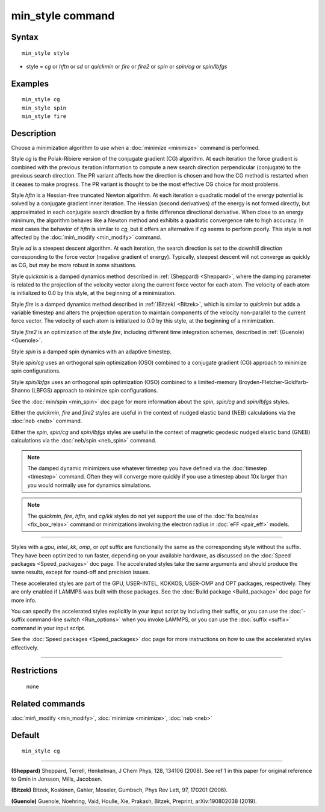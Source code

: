 .. index:: min\_style

min\_style command
==================

Syntax
""""""


.. parsed-literal::

   min_style style

* style = *cg* or *hftn* or *sd* or *quickmin* or *fire* or *fire2* or *spin* or *spin/cg* or *spin/lbfgs*

Examples
""""""""


.. parsed-literal::

   min_style cg
   min_style spin
   min_style fire

Description
"""""""""""

Choose a minimization algorithm to use when a :doc:`minimize <minimize>`
command is performed.

Style *cg* is the Polak-Ribiere version of the conjugate gradient (CG)
algorithm.  At each iteration the force gradient is combined with the
previous iteration information to compute a new search direction
perpendicular (conjugate) to the previous search direction.  The PR
variant affects how the direction is chosen and how the CG method is
restarted when it ceases to make progress.  The PR variant is thought
to be the most effective CG choice for most problems.

Style *hftn* is a Hessian-free truncated Newton algorithm.  At each
iteration a quadratic model of the energy potential is solved by a
conjugate gradient inner iteration.  The Hessian (second derivatives)
of the energy is not formed directly, but approximated in each
conjugate search direction by a finite difference directional
derivative.  When close to an energy minimum, the algorithm behaves
like a Newton method and exhibits a quadratic convergence rate to high
accuracy.  In most cases the behavior of *hftn* is similar to *cg*\ ,
but it offers an alternative if *cg* seems to perform poorly.  This
style is not affected by the :doc:`min\_modify <min_modify>` command.

Style *sd* is a steepest descent algorithm.  At each iteration, the
search direction is set to the downhill direction corresponding to the
force vector (negative gradient of energy).  Typically, steepest
descent will not converge as quickly as CG, but may be more robust in
some situations.

Style *quickmin* is a damped dynamics method described in
:ref:`(Sheppard) <Sheppard>`, where the damping parameter is related to the
projection of the velocity vector along the current force vector for
each atom.  The velocity of each atom is initialized to 0.0 by this
style, at the beginning of a minimization.

Style *fire* is a damped dynamics method described in
:ref:`(Bitzek) <Bitzek>`, which is similar to *quickmin* but adds a variable
timestep and alters the projection operation to maintain components of
the velocity non-parallel to the current force vector.  The velocity
of each atom is initialized to 0.0 by this style, at the beginning of
a minimization.

Style *fire2* is an optimization of the style *fire*\ , including different
time integration schemes, described in :ref:`(Guenole) <Guenole>`.

Style *spin* is a damped spin dynamics with an adaptive
timestep.

Style *spin/cg* uses an orthogonal spin optimization (OSO)
combined to a conjugate gradient (CG) approach to minimize spin
configurations.

Style *spin/lbfgs* uses an orthogonal spin optimization (OSO)
combined to a limited-memory Broyden-Fletcher-Goldfarb-Shanno
(LBFGS) approach to minimize spin configurations.

See the :doc:`min/spin <min_spin>` doc page for more information
about the *spin*\ , *spin/cg* and *spin/lbfgs* styles.

Either the *quickmin*\ , *fire* and *fire2* styles are useful in the context of
nudged elastic band (NEB) calculations via the :doc:`neb <neb>` command.

Either the *spin*\ , *spin/cg* and *spin/lbfgs* styles are useful 
in the context of magnetic geodesic nudged elastic band (GNEB) calculations 
via the :doc:`neb/spin <neb_spin>` command.

.. note::

   The damped dynamic minimizers use whatever timestep you have
   defined via the :doc:`timestep <timestep>` command.  Often they will
   converge more quickly if you use a timestep about 10x larger than you
   would normally use for dynamics simulations.

.. note::

   The *quickmin*\ , *fire*\ , *hftn*\ , and *cg/kk* styles do not yet
   support the use of the :doc:`fix box/relax <fix_box_relax>` command or
   minimizations involving the electron radius in :doc:`eFF <pair_eff>`
   models.


----------


Styles with a *gpu*\ , *intel*\ , *kk*\ , *omp*\ , or *opt* suffix are
functionally the same as the corresponding style without the suffix.
They have been optimized to run faster, depending on your available
hardware, as discussed on the :doc:`Speed packages <Speed_packages>` doc
page.  The accelerated styles take the same arguments and should
produce the same results, except for round-off and precision issues.

These accelerated styles are part of the GPU, USER-INTEL, KOKKOS,
USER-OMP and OPT packages, respectively.  They are only enabled if
LAMMPS was built with those packages.  See the :doc:`Build package <Build_package>` doc page for more info.

You can specify the accelerated styles explicitly in your input script
by including their suffix, or you can use the :doc:`-suffix command-line switch <Run_options>` when you invoke LAMMPS, or you can use the
:doc:`suffix <suffix>` command in your input script.

See the :doc:`Speed packages <Speed_packages>` doc page for more
instructions on how to use the accelerated styles effectively.


----------


Restrictions
""""""""""""
 none

Related commands
""""""""""""""""

:doc:`min\_modify <min_modify>`, :doc:`minimize <minimize>`, :doc:`neb <neb>`

Default
"""""""


.. parsed-literal::

   min_style cg


----------


.. _Sheppard:



**(Sheppard)** Sheppard, Terrell, Henkelman, J Chem Phys, 128, 134106
(2008).  See ref 1 in this paper for original reference to Qmin in
Jonsson, Mills, Jacobsen.

.. _Bitzek:



**(Bitzek)** Bitzek, Koskinen, Gahler, Moseler, Gumbsch, Phys Rev Lett,
97, 170201 (2006).

.. _Guenole:



**(Guenole)** Guenole, Noehring, Vaid, Houlle, Xie, Prakash, Bitzek,
Preprint, arXiv:190802038 (2019).
